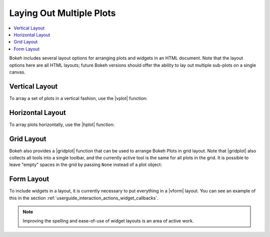 .. _userguide_layout:

Laying Out Multiple Plots
=========================

.. contents::
    :local:
    :depth: 2

Bokeh includes several layout options for arranging plots and widgets
in an HTML document. Note that the layout options here are all HTML
layouts; future Bokeh versions should offer the ability to lay out
multiple sub-plots on a single canvas.

.. _userguide_layout_layout_vertical:

Vertical Layout
---------------

To array a set of plots in a vertical fashion, use the |vplot| function:

.. bokeh-plot:: source/docs/user_guide/source_examples/layout_vertical.py
    :source-position: above

.. _userguide_layout_layout_horizontal:

Horizontal Layout
-----------------

To array plots horizontally, use the |hplot| function:

.. bokeh-plot:: source/docs/user_guide/source_examples/layout_horizontal.py
    :source-position: above

.. _userguide_layout_layout_grid:

Grid Layout
-----------

Bokeh also provides a |gridplot| function that can be used to arrange
Bokeh Plots in grid layout. Note that |gridplot| also collects all
tools into a single toolbar, and the currently active tool is the same
for all plots in the grid. It is possible to leave "empty" spaces in
the grid by passing ``None`` instead of a plot object:

.. bokeh-plot:: source/docs/user_guide/source_examples/layout_grid.py
    :source-position: above

.. _userguide_layout_layout_form:

Form Layout
-----------

To include widgets in a layout, it is currently necessary to put everything
in a |vform| layout. You can see an example of this in the section
:ref:`userguide_interaction_actions_widget_callbacks`.

.. note::
    Improving the spelling and ease-of-use of widget layouts is an area
    of active work.

.. |gridplot| replace:: :func:`~bokeh.io.gridplot`
.. |hplot|    replace:: :func:`~bokeh.io.hplot`
.. |vplot|    replace:: :func:`~bokeh.io.vplot`
.. |vform|    replace:: :func:`~bokeh.io.vform`
